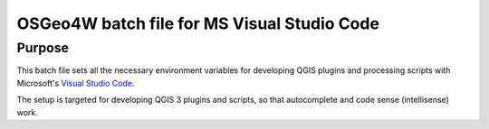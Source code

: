 OSGeo4W batch file for MS Visual Studio Code
============================================

Purpose
-------
This batch file sets all the necessary environment variables for 
developing QGIS plugins and processing scripts with Microsoft's 
`Visual Studio Code <https://code.visualstudio.com/>`_.

The setup is targeted for developing QGIS 3 plugins and scripts, so that
autocomplete and code sense (intellisense) work.